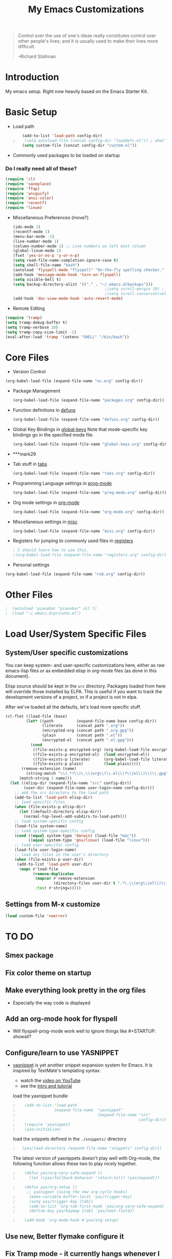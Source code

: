 #+TITLE: My Emacs Customizations
#+OPTIONS: toc:2 num:nil ^:nil

#+begin_quote
Control over the use of one's ideas really constitutes control
over other people's lives; and it is usually used to make their
lives more difficult.

--Richard Stallman
#+end_quote

* Introduction
  :PROPERTIES:
  :CUSTOM_ID: introduction
  :END:

  My emacs setup. Right now heavily based on the Emacs Starter Kit.

* Basic Setup
- Load path
  #+name: load-paths
  #+BEGIN_SRC emacs-lisp
    (add-to-list 'load-path config-dir)
;    (setq autoload-file (concat config-dir "loaddefs.el")) ; what's this for?***
    (setq custom-file (concat config-dir "custom.el"))
  #+END_SRC

- Commonly used packages to be loaded on startup
*** Do I really need all of these?
  #+name: load-on-startup
  #+BEGIN_SRC emacs-lisp
    (require 'cl)
    (require 'saveplace)
    (require 'ffap)
    (require 'uniquify)
    (require 'ansi-color)
    (require 'recentf)
    (require 'linum)
  #+END_SRC

- Miscellaneous Preferences (move?) 
  #+BEGIN_SRC emacs-lisp
    (ido-mode 1)
    (recentf-mode 1)
    (menu-bar-mode -1)
    (line-number-mode 1)
    (column-number-mode 1) ;; Line numbers on left most column
    (global-linum-mode 1)
    (fset 'yes-or-no-p 'y-or-n-p)
    (setq read-file-name-completion-ignore-case t)
    (setq shell-file-name "bash")
    (autoload 'flyspell-mode "flyspell" "On-the-fly spelling checker." t)
    (add-hook 'message-mode-hook 'turn-on-flyspell)
    (setq visible-bell t)
    (setq backup-directory-alist '(("." . "~/.emacs.d/backups")))
                                            ;(setq scroll-margin 10) ; scroll much sooner
                                            ;(setq scroll-conservatively 5) ; scroll the minimum amount
    (add-hook 'doc-view-mode-hook 'auto-revert-mode)
  #+END_SRC

- Remote Editing
#+BEGIN_SRC emacs-lisp
  (require 'tramp)
  (setq tramp-debug-buffer t)
  (setq tramp-verbose 10)
  (setq tramp-copy-size-limit -1)
  (eval-after-load 'tramp '(setenv "SHELL" "/bin/bash"))
#+END_SRC
* Core Files
  :PROPERTIES:
  :CUSTOM_ID: core
  :END:
- Version Control
#+BEGIN_SRC emacs-lisp
    (org-babel-load-file (expand-file-name "vc.org" config-dir))
#+END_SRC
- Package Management
  #+BEGIN_SRC emacs-lisp
    (org-babel-load-file (expand-file-name "packages.org" config-dir))
  #+END_SRC

- Function definitions in [[file:defuns.org][defuns]]
  #+BEGIN_SRC emacs-lisp
(org-babel-load-file (expand-file-name "defuns.org" config-dir))
  #+END_SRC

- Global Key Bindings in [[file:global-keys.org][global-keys]] 
  Note that mode-specific key bindings go in the specified mode file.
  #+BEGIN_SRC emacs-lisp
(org-babel-load-file (expand-file-name "global-keys.org" config-dir))
  #+END_SRC
- ***mark29

- Tab stuff in [[file:tabs.org][tabs]]
  #+BEGIN_SRC emacs-lisp
(org-babel-load-file (expand-file-name "tabs.org" config-dir))
  #+END_SRC

- Programming Language settings in [[file:prog-mode.org][prog-mode]]
  #+BEGIN_SRC emacs-lisp
(org-babel-load-file (expand-file-name "prog-mode.org" config-dir))
  #+END_SRC

- Org mode settings in [[file:org-mode.org][org-mode]]
  #+BEGIN_SRC emacs-lisp
(org-babel-load-file (expand-file-name "org-mode.org" config-dir))
  #+END_SRC

- Miscellaneous settings in [[file:misc.org][misc]]
  #+BEGIN_SRC emacs-lisp
(org-babel-load-file (expand-file-name "misc.org" config-dir))
  #+END_SRC

- Registers for jumping to commonly used files in [[file:registers.org][registers]]
  #+BEGIN_SRC emacs-lisp
    ; I should learn how to use this.
    ;(org-babel-load-file (expand-file-name "registers.org" config-dir))
  #+END_SRC

- Personal settings
#+BEGIN_SRC emacs-lisp
  (org-babel-load-file (expand-file-name "rob.org" config-dir))
#+END_SRC

* Other Files
#+BEGIN_SRC emacs-lisp
;  (autoload 'pianobar "pianobar" nil t)
;  (load "~/.emacs.d/private.el")
#+END_SRC
* Load User/System Specific Files
** System/User specific customizations
   You can keep system- and user-specific customizations here, either as raw emacs-lisp 
   files or as embedded elisp in org-mode files (as done in this document).

   Elisp source should be kept in the =src= directory.  Packages loaded
   from here will override those installed by ELPA.  This is useful if
   you want to track the development versions of a project, or if a
   project is not in elpa.

   After we've loaded all the defaults, let's load more specific stuff.
   #+name: load-files
   #+BEGIN_SRC emacs-lisp
   (cl-flet ((load-file (base)
            (let* ((path          (expand-file-name base config-dir))
                   (literate      (concat path ".org"))
                   (encrypted-org (concat path ".org.gpg"))
                   (plain         (concat path ".el"))
                   (encrypted-el  (concat path ".el.gpg")))
              (cond
               ((file-exists-p encrypted-org) (org-babel-load-file encrypted-org))
               ((file-exists-p encrypted-el)  (load encrypted-el))
               ((file-exists-p literate)      (org-babel-load-file literate))
               ((file-exists-p plain)         (load plain)))))
          (remove-extension (name)
            (string-match "\\(.*?\\)\.\\(org\\(\\.el\\)?\\|el\\)\\(\\.gpg\\)?$" name)
         (match-string 1 name)))
     (let ((elisp-dir (expand-file-name "src" config-dir))
           (user-dir (expand-file-name user-login-name config-dir)))
       ;; add the src directory to the load path
       (add-to-list 'load-path elisp-dir)
       ;; load specific files
       (when (file-exists-p elisp-dir)
         (let ((default-directory elisp-dir))
           (normal-top-level-add-subdirs-to-load-path)))
       ;; load system-specific config
       (load-file system-name)
       ;; load system-type-specific config
       (cond ((equal system-type 'darwin) (load-file "mac"))
             ((equal system-type 'gnu/linux) (load-file "linux")))
       ;; load user-specific config
       (load-file user-login-name)
       ;; load any files in the user's directory
       (when (file-exists-p user-dir)
        (add-to-list 'load-path user-dir)
         (mapc #'load-file
               (remove-duplicates
                (mapcar #'remove-extension
                        (directory-files user-dir t ".*\.\\(org\\|el\\)\\(\\.gpg\\)?$"))
                :test #'string=)))))
   #+END_SRC

** Settings from M-x customize
   #+name: m-x-customize-customizations
   #+BEGIN_SRC emacs-lisp
  (load custom-file 'noerror)
   #+END_SRC


* TO DO
  :PROPERTIES:
  :CUSTOM_ID: todo
  :END:
** Smex package
** Fix color theme on startup
** Make everything look pretty in the org files
- Especially the way code is displayed
** Add an org-mode hook for flyspell
- Will flyspell-prog-mode work well to ignore things like #+STARTUP: showall?
** Configure/learn to use YASNIPPET
- [[http://code.google.com/p/yasnippet/][yasnippet]] is yet another snippet expansion system for Emacs.  It is
  inspired by TextMate's templating syntax.
  - watch the [[http://www.youtube.com/watch?v=vOj7btx3ATg][video on YouTube]]
  - see the [[http://yasnippet.googlecode.com/svn/trunk/doc/index.html][intro and tutorial]]

  load the yasnippet bundle
  #+BEGIN_SRC emacs-lisp
;    (add-to-list 'load-path
;                 (expand-file-name  "yasnippet"
;                                    (expand-file-name "src"
;                                                      config-dir)))
;    (require 'yasnippet)
;    (yas/initialize)
  #+END_SRC

  load the snippets defined in the =./snippets/= directory
  #+BEGIN_SRC emacs-lisp
;   (yas/load-directory (expand-file-name "snippets" config-dir))
  #+END_SRC

  The latest version of yasnippets doesn't play well with Org-mode, the
  following function allows these two to play nicely together.
  #+BEGIN_SRC emacs-lisp
;    (defun yas/org-very-safe-expand ()
;      (let ((yas/fallback-behavior 'return-nil)) (yas/expand)))
   
;    (defun yas/org-setup ()
      ;; yasnippet (using the new org-cycle hooks)
;      (make-variable-buffer-local 'yas/trigger-key)
;      (setq yas/trigger-key [tab])
;      (add-to-list 'org-tab-first-hook 'yas/org-very-safe-expand)
;      (define-key yas/keymap [tab] 'yas/next-field))
    
;    (add-hook 'org-mode-hook #'yas/org-setup)
  #+END_SRC

** Use new, Better flymake configure it
** Fix Tramp mode - it currently hangs whenever I try to connect

* Resources
  :PROPERTIES:
  :CUSTOM_ID: resources
  :END:

  [[http://emacswiki.org][Emacs Wiki]]
  
* Footnotes
- Appearance settings in [[file:appearance.org][appearance]]
  #+BEGIN_SRC emacs-lisp
(org-babel-load-file (expand-file-name "appearance.org" config-dir))
  #+END_SRC
